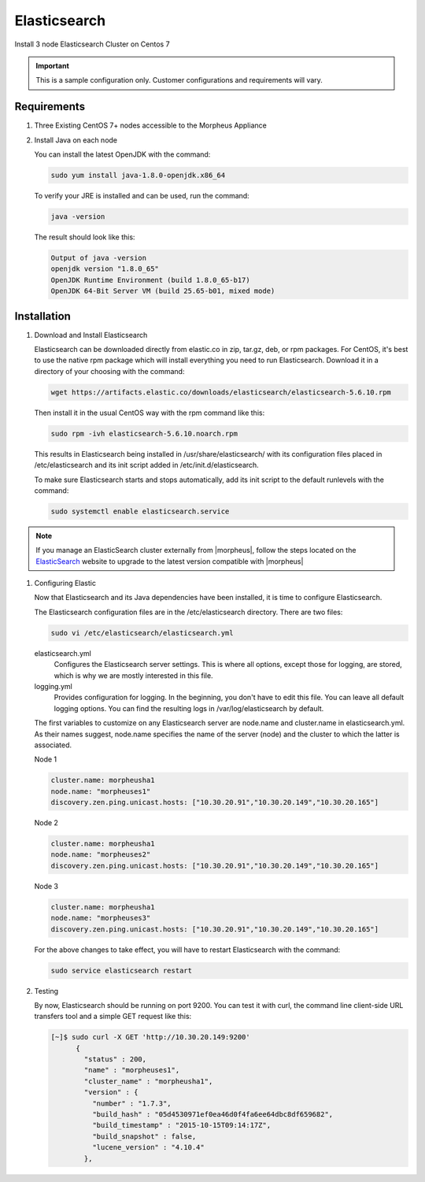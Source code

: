 Elasticsearch
-------------

Install 3 node Elasticsearch Cluster on Centos 7

.. IMPORTANT:: This is a sample configuration only. Customer configurations and requirements will vary.

Requirements
^^^^^^^^^^^^

#. Three Existing CentOS 7+ nodes accessible to the Morpheus Appliance

#. Install Java on each node

   You can install the latest OpenJDK with the command:

   .. code-block:: bash

    sudo yum install java-1.8.0-openjdk.x86_64

   To verify your JRE is installed and can be used, run the command:

   .. code-block:: bash

    java -version

   The result should look like this:

   .. code-block:: bash

      Output of java -version
      openjdk version "1.8.0_65"
      OpenJDK Runtime Environment (build 1.8.0_65-b17)
      OpenJDK 64-Bit Server VM (build 25.65-b01, mixed mode)

Installation
^^^^^^^^^^^^

#. Download and Install Elasticsearch

   Elasticsearch can be downloaded directly from elastic.co in zip, tar.gz, deb, or rpm packages. For CentOS, it's best to use the native rpm package which will install everything you need to run Elasticsearch. Download it in a directory of your choosing with the command:

   .. code-block:: bash

    wget https://artifacts.elastic.co/downloads/elasticsearch/elasticsearch-5.6.10.rpm

   Then install it in the usual CentOS way with the rpm command like this:

   .. code-block:: bash

    sudo rpm -ivh elasticsearch-5.6.10.noarch.rpm

   This results in Elasticsearch being installed in /usr/share/elasticsearch/ with its configuration files placed in /etc/elasticsearch and its init script added in /etc/init.d/elasticsearch.

   To make sure Elasticsearch starts and stops automatically, add its init script to the default runlevels with the command:

   .. code-block:: bash

    sudo systemctl enable elasticsearch.service

.. note::

	If you manage an ElasticSearch cluster externally from |morpheus|, follow the steps located on the `ElasticSearch <https://www.elastic.co/guide/en/elasticsearch/reference/5.4/setup-upgrade.html>`_ website to upgrade to the latest version compatible with |morpheus| 

#. Configuring Elastic

   Now that Elasticsearch and its Java dependencies have been installed, it is time to configure Elasticsearch.

   The Elasticsearch configuration files are in the /etc/elasticsearch directory. There are two files:

   .. code-block:: bash

    sudo vi /etc/elasticsearch/elasticsearch.yml

   elasticsearch.yml
    Configures the Elasticsearch server settings. This is where all options, except those for logging, are stored, which is why we are mostly interested in this file.

   logging.yml
    Provides configuration for logging. In the beginning, you don't have to edit this file. You can leave all default logging options. You can find the resulting logs in /var/log/elasticsearch by default.

   The first variables to customize on any Elasticsearch server are node.name and cluster.name in elasticsearch.yml. As their names suggest, node.name specifies the name of the server (node) and the cluster to which the latter is associated.

   Node 1

   .. code-block:: yaml

    cluster.name: morpheusha1
    node.name: "morpheuses1"
    discovery.zen.ping.unicast.hosts: ["10.30.20.91","10.30.20.149","10.30.20.165"]

   Node 2

   .. code-block:: yaml

     cluster.name: morpheusha1
     node.name: "morpheuses2"
     discovery.zen.ping.unicast.hosts: ["10.30.20.91","10.30.20.149","10.30.20.165"]

   Node 3

   .. code-block:: yaml

     cluster.name: morpheusha1
     node.name: "morpheuses3"
     discovery.zen.ping.unicast.hosts: ["10.30.20.91","10.30.20.149","10.30.20.165"]

   For the above changes to take effect, you will have to restart Elasticsearch with the command:

   .. code-block:: bash

    sudo service elasticsearch restart

#. Testing

   By now, Elasticsearch should be running on port 9200. You can test it with curl, the command line client-side URL transfers tool and a simple GET request like this:

   .. code-block:: bash

    [~]$ sudo curl -X GET 'http://10.30.20.149:9200'
          {
            "status" : 200,
            "name" : "morpheuses1",
            "cluster_name" : "morpheusha1",
            "version" : {
              "number" : "1.7.3",
              "build_hash" : "05d4530971ef0ea46d0f4fa6ee64dbc8df659682",
              "build_timestamp" : "2015-10-15T09:14:17Z",
              "build_snapshot" : false,
              "lucene_version" : "4.10.4"
            },
